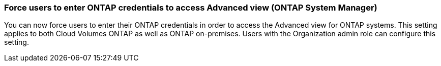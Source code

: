 

=== Force users to enter ONTAP credentials to access Advanced view (ONTAP System Manager)

You can now force users to enter their ONTAP credentials in order to access the Advanced view for ONTAP systems. This setting applies to both Cloud Volumes ONTAP as well as ONTAP on-premises. Users with the Organization admin role can configure this setting.



